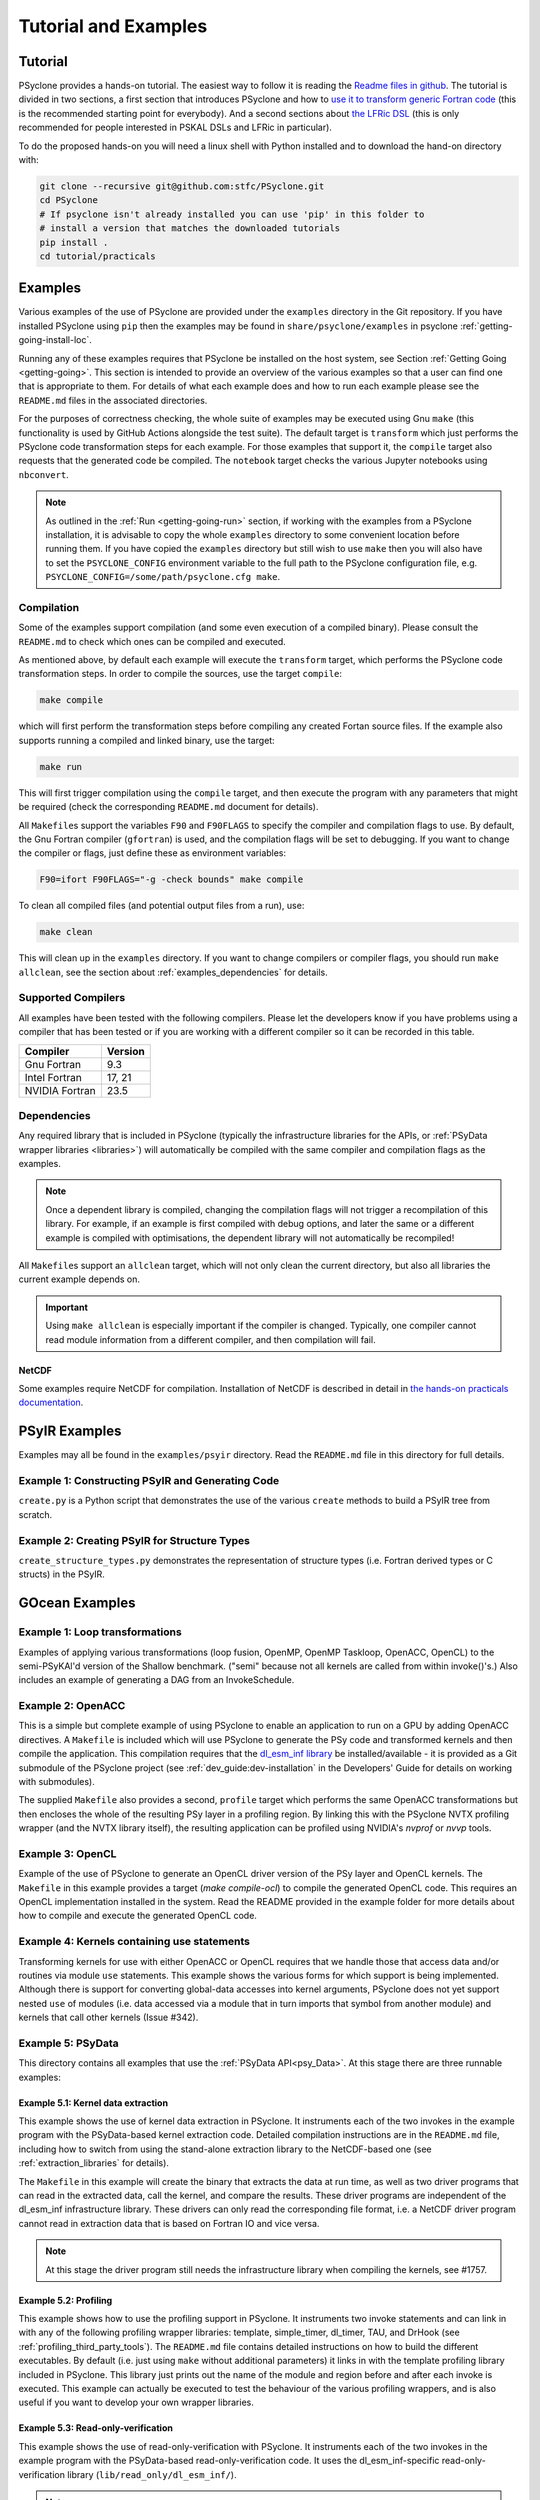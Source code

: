 .. -----------------------------------------------------------------------------
.. BSD 3-Clause License
..
.. Copyright (c) 2018-2024, Science and Technology Facilities Council.
.. All rights reserved.
..
.. Redistribution and use in source and binary forms, with or without
.. modification, are permitted provided that the following conditions are met:
..
.. * Redistributions of source code must retain the above copyright notice, this
..   list of conditions and the following disclaimer.
..
.. * Redistributions in binary form must reproduce the above copyright notice,
..   this list of conditions and the following disclaimer in the documentation
..   and/or other materials provided with the distribution.
..
.. * Neither the name of the copyright holder nor the names of its
..   contributors may be used to endorse or promote products derived from
..   this software without specific prior written permission.
..
.. THIS SOFTWARE IS PROVIDED BY THE COPYRIGHT HOLDERS AND CONTRIBUTORS
.. "AS IS" AND ANY EXPRESS OR IMPLIED WARRANTIES, INCLUDING, BUT NOT
.. LIMITED TO, THE IMPLIED WARRANTIES OF MERCHANTABILITY AND FITNESS
.. FOR A PARTICULAR PURPOSE ARE DISCLAIMED. IN NO EVENT SHALL THE
.. COPYRIGHT HOLDER OR CONTRIBUTORS BE LIABLE FOR ANY DIRECT, INDIRECT,
.. INCIDENTAL, SPECIAL, EXEMPLARY, OR CONSEQUENTIAL DAMAGES (INCLUDING,
.. BUT NOT LIMITED TO, PROCUREMENT OF SUBSTITUTE GOODS OR SERVICES;
.. LOSS OF USE, DATA, OR PROFITS; OR BUSINESS INTERRUPTION) HOWEVER
.. CAUSED AND ON ANY THEORY OF LIABILITY, WHETHER IN CONTRACT, STRICT
.. LIABILITY, OR TORT (INCLUDING NEGLIGENCE OR OTHERWISE) ARISING IN
.. ANY WAY OUT OF THE USE OF THIS SOFTWARE, EVEN IF ADVISED OF THE
.. POSSIBILITY OF SUCH DAMAGE.
.. -----------------------------------------------------------------------------
.. Written by: R. W. Ford and A. R. Porter, STFC Daresbury Lab
.. Modified by I. Kavcic, Met Office
.. Modified by J. Henrichs, Bureau of Meteorology


.. _tutorial:

Tutorial and Examples
=====================

Tutorial
--------

PSyclone provides a hands-on tutorial. The easiest way to follow it is reading
the `Readme files in github <https://github.com/stfc/PSyclone/tree/master/tutorial/practicals>`_.
The tutorial is divided in two sections, a first section that introduces
PSyclone and how to
`use it to transform generic Fortran code  <https://github.com/stfc/PSyclone/tree/master/tutorial/practicals/generic>`_
(this is the recommended starting point for everybody).
And a second sections about
`the LFRic DSL <https://github.com/stfc/PSyclone/tree/master/tutorial/practicals/LFRic>`_
(this is only recommended for people interested in PSKAL DSLs and LFRic in particular).

To do the proposed hands-on you will need a linux shell with Python installed and to
download the hand-on directory with:

.. code-block:: bash

    git clone --recursive git@github.com:stfc/PSyclone.git
    cd PSyclone
    # If psyclone isn't already installed you can use 'pip' in this folder to
    # install a version that matches the downloaded tutorials
    pip install .
    cd tutorial/practicals


.. _examples:

Examples
--------

Various examples of the use of PSyclone are provided under the
``examples`` directory in the Git repository. If you have installed
PSyclone using ``pip`` then the examples may be found in
``share/psyclone/examples`` in psyclone  :ref:`getting-going-install-loc`.

Running any of these examples requires that PSyclone be installed on
the host system, see Section :ref:`Getting Going <getting-going>`.
This section is intended to provide an overview of the various examples
so that a user can find one that is appropriate to them. For details of
what each example does and how to run each example please see the
``README.md`` files in the associated directories.

.. TODO #2627
    Alternatively, some of the examples have associated Jupyter notebooks
    that may be launched with Binder on `MyBinder <https://mybinder.org/>`_.
    This is most easily done by following the links from the top-level
    `README <https://github.com/stfc/PSyclone#try-it-on-binder>`_.

For the purposes of correctness checking, the whole suite of examples
may be executed using Gnu ``make`` (this functionality is used by GitHub
Actions alongside the test suite). The default target is ``transform`` which
just performs the PSyclone code transformation steps for each
example. For those examples that support it, the ``compile`` target
also requests that the generated code be compiled. The ``notebook``
target checks the various Jupyter notebooks using ``nbconvert``.

.. note:: As outlined in the :ref:`Run <getting-going-run>` section, if
          working with the examples from a PSyclone installation, it is
          advisable to copy the whole ``examples`` directory to some
          convenient location before running them. If you have copied the
          ``examples`` directory but still wish to use ``make`` then you
          will also have to set the ``PSYCLONE_CONFIG`` environment variable
          to the full path to the PSyclone configuration file, e.g.
          ``PSYCLONE_CONFIG=/some/path/psyclone.cfg make``.

.. _examples-compilation:

Compilation
^^^^^^^^^^^

Some of the examples support compilation (and some even execution of
a compiled binary). Please consult the ``README.md`` to check which ones
can be compiled and executed.

As mentioned above, by default each example will execute the
``transform`` target, which performs the PSyclone code transformation
steps. In order to compile the sources, use the target ``compile``:

.. code-block:: bash

    make compile

which will first perform the transformation steps before compiling
any created Fortan source files. If the example also supports running
a compiled and linked binary, use the target:

.. code-block:: bash

    make run

This will first trigger compilation using the ``compile`` target, and
then execute the program with any parameters that might be required
(check the corresponding ``README.md`` document for details).

All ``Makefile``\s support the variables ``F90`` and ``F90FLAGS`` to specify
the compiler and compilation flags to use. By default, the Gnu Fortran
compiler (``gfortran``) is used, and the compilation flags will be set
to debugging. If you want to change the compiler or flags, just define
these as environment variables:

.. code-block:: bash

    F90=ifort F90FLAGS="-g -check bounds" make compile

To clean all compiled files (and potential output files from a run),
use:

.. code-block:: bash

    make clean

This will clean up in the ``examples`` directory. If you want to change compilers
or compiler flags, you should run ``make allclean``, see the section
about :ref:`examples_dependencies` for details.

.. _supported-compilers:

Supported Compilers
^^^^^^^^^^^^^^^^^^^

All examples have been tested with the following compilers.
Please let the developers know if you have problems using a compiler
that has been tested or if you are working with a different compiler
so it can be recorded in this table.

.. tabularcolumns:: |l|L|

======================= =======================================================
Compiler                Version
======================= =======================================================
Gnu Fortran             9.3
Intel Fortran           17, 21
NVIDIA Fortran          23.5
======================= =======================================================

.. _examples_dependencies:

Dependencies
^^^^^^^^^^^^

Any required library that is included in PSyclone (typically
the infrastructure libraries for the APIs, or :ref:`PSyData wrapper
libraries <libraries>`) will automatically be compiled with the same
compiler and compilation flags as the examples.

.. note:: Once a dependent library is compiled, changing the
          compilation flags will not trigger a recompilation
          of this library. For example, if an example is first compiled
          with debug options, and later the same or a different
          example is compiled with optimisations, the dependent library
          will not automatically be recompiled!

All ``Makefile``\s support an ``allclean`` target, which will not only
clean the current directory, but also all libraries the current
example depends on.

.. important:: Using ``make allclean`` is especially important if
               the compiler is changed. Typically, one compiler cannot
               read module information from a different compiler, and
               then compilation will fail.

NetCDF
~~~~~~

Some examples require NetCDF for compilation. Installation of NetCDF
is described in detail in
`the hands-on practicals documentation
<https://github.com/stfc/PSyclone/tree/master/tutorial/practicals#user-content-netcdf-library-lfric-examples>`_.


PSyIR Examples
--------------

Examples may all be found in the ``examples/psyir`` directory. Read the
``README.md`` file in this directory for full details.

Example 1: Constructing PSyIR and Generating Code
^^^^^^^^^^^^^^^^^^^^^^^^^^^^^^^^^^^^^^^^^^^^^^^^^

``create.py`` is a Python script that demonstrates the use of the various
``create`` methods to build a PSyIR tree from scratch.

Example 2: Creating PSyIR for Structure Types
^^^^^^^^^^^^^^^^^^^^^^^^^^^^^^^^^^^^^^^^^^^^^

``create_structure_types.py`` demonstrates the representation of
structure types (i.e. Fortran derived types or C structs) in the PSyIR.


GOcean Examples 
---------------

Example 1: Loop transformations
^^^^^^^^^^^^^^^^^^^^^^^^^^^^^^^

Examples of applying various transformations (loop fusion, OpenMP,
OpenMP Taskloop, OpenACC, OpenCL) to the semi-PSyKAl'd version of
the Shallow benchmark. ("semi" because not all kernels are called
from within invoke()'s.) Also includes an example of generating a
DAG from an InvokeSchedule.

Example 2: OpenACC
^^^^^^^^^^^^^^^^^^

This is a simple but complete example of using PSyclone to enable an
application to run on a GPU by adding OpenACC directives. A ``Makefile``
is included which will use PSyclone to generate the PSy code and
transformed kernels and then compile the application. This compilation
requires that the `dl_esm_inf library <https://github.com/stfc/dl_esm_inf>`_
be installed/available - it is provided as a Git submodule of the PSyclone
project (see :ref:`dev_guide:dev-installation` in the Developers' Guide
for details on working with submodules).

The supplied ``Makefile`` also provides a second, ``profile`` target which
performs the same OpenACC transformations but then encloses the whole
of the resulting PSy layer in a profiling region. By linking this with
the PSyclone NVTX profiling wrapper (and the NVTX library itself), the
resulting application can be profiled using NVIDIA's `nvprof` or
`nvvp` tools.

Example 3: OpenCL
^^^^^^^^^^^^^^^^^

Example of the use of PSyclone to generate an OpenCL driver version of
the PSy layer and OpenCL kernels. The ``Makefile`` in this example provides
a target (`make compile-ocl`) to compile the generated OpenCL code. This
requires an OpenCL implementation installed in the system. Read the README
provided in the example folder for more details about how to compile and
execute the generated OpenCL code.

Example 4: Kernels containing use statements
^^^^^^^^^^^^^^^^^^^^^^^^^^^^^^^^^^^^^^^^^^^^

Transforming kernels for use with either OpenACC or OpenCL requires
that we handle those that access data and/or routines via module
``use`` statements. This example shows the various forms for which
support is being implemented. Although there is support for converting
global-data accesses into kernel arguments, PSyclone does not yet support
nested ``use`` of modules (i.e. data accessed via a module that in turn
imports that symbol from another module) and kernels that call other
kernels (Issue #342).

.. _gocean_example_psydata:

Example 5: PSyData
^^^^^^^^^^^^^^^^^^
This directory contains all examples that use the
:ref:`PSyData API<psy_Data>`. At this stage there are three
runnable examples:

Example 5.1: Kernel data extraction
~~~~~~~~~~~~~~~~~~~~~~~~~~~~~~~~~~~
This example shows the use of kernel data extraction in PSyclone.
It instruments each of the two invokes in the example program
with the PSyData-based kernel extraction code. Detailed compilation
instructions are in the ``README.md`` file, including how to switch
from using the stand-alone extraction library to the NetCDF-based one
(see :ref:`extraction_libraries` for details).

The ``Makefile`` in this example will create the binary that extracts
the data at run time, as well as two driver programs that can read in
the extracted data, call the kernel, and compare the results. These
driver programs are independent of the dl_esm_inf infrastructure library.
These drivers can only read the corresponding file format, i.e. a NetCDF
driver program cannot read in extraction data that is based on Fortran IO
and vice versa.

.. note:: At this stage the driver program still needs the infrastructure
     library when compiling the kernels, see #1757.

Example 5.2: Profiling
~~~~~~~~~~~~~~~~~~~~~~
This example shows how to use the profiling support in PSyclone.
It instruments two invoke statements and can link in with any
of the following profiling wrapper libraries: template,
simple_timer, dl_timer, TAU, and DrHook (see
:ref:`profiling_third_party_tools`). The ``README.md``
file contains detailed instructions on how to build the
different executables. By default (i.e. just using ``make``
without additional parameters) it links in with the
template profiling library included in PSyclone. This library just
prints out the name of the module and region before and after each
invoke is executed. This example can actually be executed to
test the behaviour of the various profiling wrappers, and is
also useful if you want to develop your own wrapper libraries.

.. _gocean_example_readonly:

Example 5.3: Read-only-verification
~~~~~~~~~~~~~~~~~~~~~~~~~~~~~~~~~~~
This example shows the use of read-only-verification with PSyclone.
It instruments each of the two invokes in the example program
with the PSyData-based read-only-verification code.
It uses the dl_esm_inf-specific read-only-verification library
(``lib/read_only/dl_esm_inf/``).

.. note:: The ``update_field_mod`` subroutine contains some very
    buggy and non-standard code to change the value of some
    read-only variables and fields, even though the variables
    are all declared with
    ``intent(in)``. It uses the addresses of variables and
    then out-of-bound writes to a writeable array to
    actually overwrite the read-only variables. Using
    array bounds checking at runtime will be triggered by these
    out-of-bound writes.

The ``Makefile`` in this example will link with the compiled
read-only-verification library. You can execute the created
binary and it will print two warnings about modified
read-only variables:

.. code-block:: none

    --------------------------------------
    Double precision field b_fld has been modified in main : update
    Original checksum:   4611686018427387904
    New checksum:        4638355772470722560
    --------------------------------------
    --------------------------------------
    Double precision variable z has been modified in main : update
    Original value:    1.0000000000000000     
    New value:         123.00000000000000     
    --------------------------------------

.. _gocean_example_value_range_check:

Example 5.4: Value Range Check
~~~~~~~~~~~~~~~~~~~~~~~~~~~~~~
This example shows the use of valid number verification with PSyclone.
It instruments each of the two invokes in the example program
with the PSyData-based Value-Range-Check code.
It uses the dl_esm_inf-specific value range check library
(``lib/value_range_check/dl_esm_inf/``).

.. note:: The ``update_field_mod`` subroutine contains code
    that will trigger a division by 0 to create NaNs. If
    the compiler happens to add code that handles floating point
    exceptions , this will take effect before the value testing
    is done by the PSyData-based verification code.

The ``Makefile`` in this example will link with the compiled
value_range_check library. You can then execute the binary
and enable the value range check by setting environments
(see :ref:`value range check<psydata_value_range_check>` for
details).

.. code-block:: shell

    PSYVERIFY__main__init__b_fld=2:3 ./value_range_check
    ...
    PSyData: Variable b_fld has the value 0.0000000000000000 at index/indices 6 1 in module 'main', region 'init', which is not between '2.0000000000000000' and '3.0000000000000000'.
    ...
    PSyData: Variable a_fld has the invalid value 'Inf' at index/indices 1 1 in module 'main', region 'update'.

As indicated in :ref:`value range check<psydata_value_range_check>`, you can
also check a variable in all kernels of a module, or in any instrumented
code region (since the example has only one module, both settings below
will create the same warnings):

.. code-block:: shell

    PSYVERIFY__main__b_fld=2:3 ./value_range_check
    PSYVERIFY__b_fld=2:3 ./value_range_check
    ...
    PSyData: Variable b_fld has the value 0.0000000000000000 at index/indices 6 1 in module 'main', region 'init', which is not between '2.0000000000000000' and '3.0000000000000000'.
    ...
    PSyData: Variable b_fld has the value 0.0000000000000000 at index/indices 6 1 in module 'main', region 'update', which is not between '2.0000000000000000' and '3.0000000000000000'.

Notice that now a warning is created for both kernels: ``init`` and ``update``.

Support for checking arbitrary Fortran code is tracked as issue #2741.


Example 6: PSy-layer Code Creation using PSyIR
^^^^^^^^^^^^^^^^^^^^^^^^^^^^^^^^^^^^^^^^^^^^^^
This example informs the development of the code generation of PSy-layer
code using the PSyIR language backends.


.. _examples_lfric:

LFRic Examples
--------------

These examples illustrate the functionality of PSyclone for the LFRic
domain.

Example 1: Basic Operation
^^^^^^^^^^^^^^^^^^^^^^^^^^

Basic operation of PSyclone with an ``invoke()`` containing two
kernels, one :ref:`user-supplied <lfric-kernel>`, the other a
:ref:`Built-in <lfric-built-ins>`. Code is generated both with and
without distributed-memory support. Also demonstrates the use of the
``-d`` flag to specify where to search for user-supplied kernel code
(see :ref:`psyclone_command` section for more details).

Example 2: Applying Transformations
^^^^^^^^^^^^^^^^^^^^^^^^^^^^^^^^^^^

A more complex example showing the use of PSyclone
:ref:`transformations <lfric-api-transformations>` to
change the generated PSy-layer code. Provides examples of
kernel-inlining and loop-fusion transformations.

Example 3: Distributed and Shared Memory
^^^^^^^^^^^^^^^^^^^^^^^^^^^^^^^^^^^^^^^^

Shows the use of colouring and OpenMP for the Dynamo 0.3 API. Includes
multi-kernel, named invokes with both user-supplied and built-in
kernels. Also shows the use of ``Wchi`` function space metadata for
coordinate fields in LFRic.

Example 4: Multiple Built-ins, Named Invokes and Boundary Conditions
^^^^^^^^^^^^^^^^^^^^^^^^^^^^^^^^^^^^^^^^^^^^^^^^^^^^^^^^^^^^^^^^^^^^

Demonstrates the use of the special ``enforce_bc_kernel`` which
PSyclone recognises as a boundary-condition kernel.

Example 5: Stencils
^^^^^^^^^^^^^^^^^^^

Example of kernels which require stencil information.

Example 6: Reductions
^^^^^^^^^^^^^^^^^^^^^

Example of applying OpenMP to an InvokeSchedule containing kernels
that perform reduction operations. Two scripts are provided, one of
which demonstrates how to request that PSyclone generate code for a
reproducible OpenMP reduction. (The default OpenMP reduction is not
guaranteed to be reproducible from one run to the next on the same
number of threads.)

Example 7: Column-Matrix Assembly Operators
^^^^^^^^^^^^^^^^^^^^^^^^^^^^^^^^^^^^^^^^^^^

Example of kernels requiring Column-Matrix Assembly operators.

Example 8: Redundant Computation
^^^^^^^^^^^^^^^^^^^^^^^^^^^^^^^^

Example of the use of the redundant-computation and move
transformations to eliminate and re-order halo exchanges.

Example 9: Writing to Discontinuous Fields
^^^^^^^^^^^^^^^^^^^^^^^^^^^^^^^^^^^^^^^^^^

Demonstrates the behaviour of PSyclone for kernels that read and write
quantities on horizontally-discontinuous function spaces. In addition,
this example demonstrates how to write a PSyclone transformation script
that only colours loops over continuous spaces.

Example 10: Inter-grid Kernels
^^^^^^^^^^^^^^^^^^^^^^^^^^^^^^

Demonstrates the use of "inter-grid" kernels that prolong or restrict
fields (map between grids of different resolutions), as well as the
use of ``ANY_DISCONTINUOUS_SPACE`` function space metadata.

Example 11: Asynchronous Halo Exchanges
^^^^^^^^^^^^^^^^^^^^^^^^^^^^^^^^^^^^^^^

Example of the use of transformations to introduce redundant computation,
split synchronous halo exchanges into asynchronous exchanges (start and
stop) and move the starts of those exchanges in order to overlap them
with computation.

Example 12: Code Extraction
^^^^^^^^^^^^^^^^^^^^^^^^^^^

Example of applying code extraction to Nodes in an Invoke Schedule:

.. code-block:: bash

  > psyclone -nodm -s ./extract_nodes.py \
      gw_mixed_schur_preconditioner_alg_mod.x90

or to a Kernel in an Invoke after applying transformations:

.. code-block:: bash

  > psyclone -nodm -s ./extract_kernel_with_transformations.py \
      gw_mixed_schur_preconditioner_alg_mod.x90

For now it only inserts comments in appropriate locations while the
the full support for code extraction is being developed.

This example also contains a Python helper script ``find_kernel.py``
which displays the names and Schedules of Invokes containing call(s)
to the specified Kernel:

.. code-block:: bash

  > python find_kernel.py

Example 13 : Kernel Transformation
^^^^^^^^^^^^^^^^^^^^^^^^^^^^^^^^^^

Demonstrates how an LFRic kernel can be transformed. The example
transformation makes Kernel values constant where appropriate. For
example, the number of levels is usually passed into a kernel by
argument but the transformation allows a particular value to be
specified which the transformation then sets as a parameter in the
kernel. Hard-coding values in a kernel helps the compiler to do a
better job when optimising the code.

Example 14: OpenACC
^^^^^^^^^^^^^^^^^^^

Example of adding OpenACC directives in the LFRic API.
A single transformation script (``acc_parallel.py``) is provided
which demonstrates how to add OpenACC Kernels and Enter Data
directives to the PSy-layer. It supports distributed memory being
switched on by placing an OpenACC Kernels directive around each
(parallelisable) loop, rather than having one for the whole invoke.
This approach avoids having halo exchanges within an OpenACC Parallel
region. The script also uses :ref:`ACCRoutineTrans <available_kernel_trans>`
to transform the one user-supplied kernel through
the addition of an ``!$acc routine`` directive. This ensures that the
compiler builds a version suitable for execution on the accelerator (GPU).

This script is used by the supplied Makefile. The invocation of PSyclone
within that Makefile also specifies the ``--profile invokes`` option so that
each ``invoke`` is enclosed within profiling calipers (by default the
'template' profiling library supplied with PSyclone is used at the link
stage). Compilation of the example using the NVIDIA compiler may be performed
by e.g.:

.. code-block:: bash
		
   > F90=nvfortran F90FLAGS="-acc -Minfo=all" make compile

Launching the resulting binary with ``NV_ACC_NOTIFY`` set will show details
of the kernel launches and data transfers:

.. code-block:: bash

   > NV_ACC_NOTIFY=3 ./example_openacc
   ...
     Step             5 : chksm =    2.1098315506694516E-004
     PreStart called for module 'main_psy' region 'invoke_2-setval_c-r2'
    upload CUDA data  file=PSyclone/examples/lfric/eg14/main_psy.f90 function=invoke_2 line=183 device=0 threadid=1 variable=.attach. bytes=144
    upload CUDA data  file=PSyclone/examples/lfric/eg14/main_psy.f90 function=invoke_2 line=183 device=0 threadid=1 variable=.attach. bytes=144
    launch CUDA kernel  file=PSyclone/examples/lfric/eg14/main_psy.f90 function=invoke_2 line=186 device=0 threadid=1 num_gangs=5 num_workers=1 vector_length=128 grid=5 block=128
     PostEnd called for module 'main_psy' region 'invoke_2-setval_c-r2'
    download CUDA data  file=PSyclone/src/psyclone/tests/test_files/dynamo0p3/infrastructure//field/field_r64_mod.f90 function=log_minmax line=756 device=0 threadid=1 variable=self%data(:) bytes=4312
    20230807214504.374+0100:INFO : Min/max minmax of field1 =   0.30084014E+00  0.17067212E+01
   ...

However, performance will be very poor as, with the limited
optimisations and directives currently applied, the NVIDIA compiler
refuses to run the user-supplied kernel in parallel.

Example 15: CPU Optimisation of Matvec
^^^^^^^^^^^^^^^^^^^^^^^^^^^^^^^^^^^^^^

Example of optimising the LFRic matvec kernel for CPUs. This is work
in progress with the idea being that PSyclone transformations will be
able to reproduce hand-optimised code.

There is one script which, when run:

.. code-block:: bash

   > psyclone ./matvec_opt.py ../code/gw_mixed_schur_preconditioner_alg_mod.x90

will print out the modified matvec kernel code. At the moment no
transformations are included (as they are work-in-progress) so the
code that is output is the same as the original (but looks different
as it has been translated to PSyIR and then output by the PSyIR
Fortran back-end).

Example 16: Generating LFRic Code Using LFRic-specific PSyIR
^^^^^^^^^^^^^^^^^^^^^^^^^^^^^^^^^^^^^^^^^^^^^^^^^^^^^^^^^^^^

This example shows how LFRic-specific PSyIR can be used to create
LFRic kernel code. There is one Python script provided which when run:

.. code-block:: bash

   > python create.py

will print out generated LFRic kernel code. The script makes use of
LFRic-specific data symbols to simplify code generation.

Example 17: Runnable Simplified Examples
^^^^^^^^^^^^^^^^^^^^^^^^^^^^^^^^^^^^^^^^

This directory contains three simplified LFRic examples that can be
compiled and executed - of course, a suitable Fortran compiler is
required. The examples are using a subset of the LFRic infrastructure
library, which is contained in PSyclone and which has been slightly
modified to make it easier to create stand-alone, non-MPI LFRic codes.

Example 17.1: A Simple Runnable Example
~~~~~~~~~~~~~~~~~~~~~~~~~~~~~~~~~~~~~~~

The subdirectory ``full_example`` contains a very simple example code
that uses PSyclone to process two invokes. It uses unit-testing
code from various classes to create the required data structures like
initial grid etc. The code can be compiled with ``make compile``, and
the binary executed with either ``make run`` or ``./example``.

Example 17.2: A Simple Runnable Example With NetCDF
~~~~~~~~~~~~~~~~~~~~~~~~~~~~~~~~~~~~~~~~~~~~~~~~~~~

The subdirectory ``full_example_netcdf`` contains code very similar
to the previous example, but uses NetCDF to read the initial grid
from the NetCDF file ``mesh_BiP128x16-400x100.nc``.
Installation of NetCDF is described in
`the hands-on practicals documentation
<https://github.com/stfc/PSyclone/tree/master/tutorial/practicals#user-content-netcdf-library-lfric-examples>`_.
The code can be compiled with ``make compile``, and
the binary executed with either ``make run`` or ``./example``.

Example 17.3: Kernel Data Extraction
~~~~~~~~~~~~~~~~~~~~~~~~~~~~~~~~~~~~

The example in the subdirectory ``full_example_extract`` shows the
use of :ref:`kernel extraction <psyke>`. The code can be compiled with
``make compile``, and the binary executed with either ``make run`` or
``./extract.standalone``. By default, it will be using
a stand-alone extraction library (see :ref:`extraction_libraries`).
If you want to use the NetCDF version, set the environment variable
``TYPE`` to be ``netcdf``:

.. code-block:: bash

    TYPE=netcdf make compile

This requires the installation of a NetCDF development environment
(see `here
<https://github.com/stfc/PSyclone/tree/master/tutorial/practicals#user-content-netcdf-library-lfric-examples>`_
for installing NetCDF). The binary will be called ``extract.netcdf``,
and the output files will have the ``.nc`` extension.

Running the compiled binary will create two Fortran binary files or
two NetCDF files if the NetCDF library was used. They contain
the input and output parameters for the two invokes in this example:

.. code-block:: bash

    cd full_example_extraction
    TYPE=netcdf make compile
    ./extract.netcdf
    ncdump ./main-update.nc | less


Example 18: Special Accesses of Continuous Fields - Incrementing After Reading and Writing Before (Potentially) Reading
^^^^^^^^^^^^^^^^^^^^^^^^^^^^^^^^^^^^^^^^^^^^^^^^^^^^^^^^^^^^^^^^^^^^^^^^^^^^^^^^^^^^^^^^^^^^^^^^^^^^^^^^^^^^^^^^^^^^^^^

Example containing one kernel with a ``GH_READINC`` access and one
with a ``GH_WRITE`` access, both for continuous fields. A kernel with
``GH_READINC`` access first reads the field data and then increments
the field data. This contrasts with a ``GH_INC`` access which simply
increments the field data. As an increment is effectively a read
followed by a write, it may not be clear why we need to distinguish
between these cases. The reason for distinguishing is that the
``GH_INC`` access is able to remove a halo exchange (or at least
reduce its depth by one) in certain circumstances, whereas a
``GH_READINC`` is not able to take advantage of this optimisation.

A kernel with a ``GH_WRITE`` access for a continuous field must guarantee to
write the same value to a given shared DoF, independent of which cell
is being updated. As :ref:`described <dev_guide:iterators_continuous>`
in the Developer Guide, this means that annexed DoFs are computed
correctly without the need to iterate into the L1 halo and thus can
remove the need for halo exchanges on those fields that are read.

Example 19: Mixed Precision
^^^^^^^^^^^^^^^^^^^^^^^^^^^

This example shows the use of the LFRic :ref:`mixed-precision support
<lfric-mixed-precision>` to call a kernel with :ref:`scalars
<lfric-mixed-precision-scalars>`, :ref:`fields <lfric-mixed-precision-fields>`
and :ref:`operators <lfric-mixed-precision-lma-operators>` of different
precision.

.. _lfric_alg_gen_example:

Example 20: Algorithm Generation
^^^^^^^^^^^^^^^^^^^^^^^^^^^^^^^^

Illustration of the use of the ``psyclone-kern`` tool to create an
algorithm layer for a kernel. A makefile is provide that also
runs ``psyclone`` to create an executable program from the generated
algorithm layer and original kernel code. To see the generated
algorithm layer run:

.. code-block:: bash

    cd eg20/
    psyclone-kern -gen alg ../code/testkern_mod.F90

NEMO Examples
-------------

These examples may all be found in the ``examples/nemo`` directory.

Example 1: OpenMP parallelisation of tra_adv
^^^^^^^^^^^^^^^^^^^^^^^^^^^^^^^^^^^^^^^^^^^^

Demonstrates the use of PSyclone to parallelise loops in a NEMO
tracer-advection benchmark using OpenMP for CPUs and for GPUs.

Example 2: OpenMP parallelisation of traldf_iso
^^^^^^^^^^^^^^^^^^^^^^^^^^^^^^^^^^^^^^^^^^^^^^^

Demonstrates the use of PSyclone to parallelise in some NEMO
tracer-diffusion code using OpenMP for CPUs and for GPUs.

Example 3: OpenACC parallelisation of tra_adv
^^^^^^^^^^^^^^^^^^^^^^^^^^^^^^^^^^^^^^^^^^^^^

Demonstrates the introduction of simple OpenACC parallelisation (using the
``data`` and ``kernels`` directives) for a NEMO tracer-advection benchmark.

.. _nemo-eg4-sir:

Example 4: Transforming Fortran code to the SIR
^^^^^^^^^^^^^^^^^^^^^^^^^^^^^^^^^^^^^^^^^^^^^^^

Demonstrates that simple Fortran code examples which conform to the
NEMO API can be transformed to the Stencil Intermediate Representation
(SIR). The SIR is the front-end language to DAWN
(https://github.com/MeteoSwiss-APN/dawn), a tool which generates
optimised cuda, or gridtools code. Thus various simple Fortran
examples and the computational part of the tracer-advection benchmark
can be transformed to optimised cuda and/or gridtools code by using
PSyclone and then DAWN.

Example 5: Kernel Data Extraction
^^^^^^^^^^^^^^^^^^^^^^^^^^^^^^^^^

This example shows the use of kernel data extraction in PSyclone for
the NEMO API. It instruments each kernel in the NEMO tracer-advection
benchmark with the PSyData-based kernel extraction code. Detailed
compilation instructions are in the ``README.md`` file, including how
to switch from using the stand-alone extraction library to the NetCDF-based
one (see :ref:`extraction_libraries` for details).


Scripts
^^^^^^^

This contains examples of two different scripts that aid the use of PSyclone
with the full NEMO model. The first, `process_nemo.py` is a simple wrapper
script that allows a user to control which source files are transformed, which
only have profiling instrumentation added and which are ignored altogether.
The second, `kernels_trans.py` is a PSyclone transformation script which
adds the largest possible OpenACC Kernels regions to the code being processed.

For more details see the ``examples/nemo/README.md`` file.

Note that these scripts are here to support the ongoing development of the
NEMO API in PSyclone. They are *not* intended as 'turn-key' solutions but
as a starting point.
